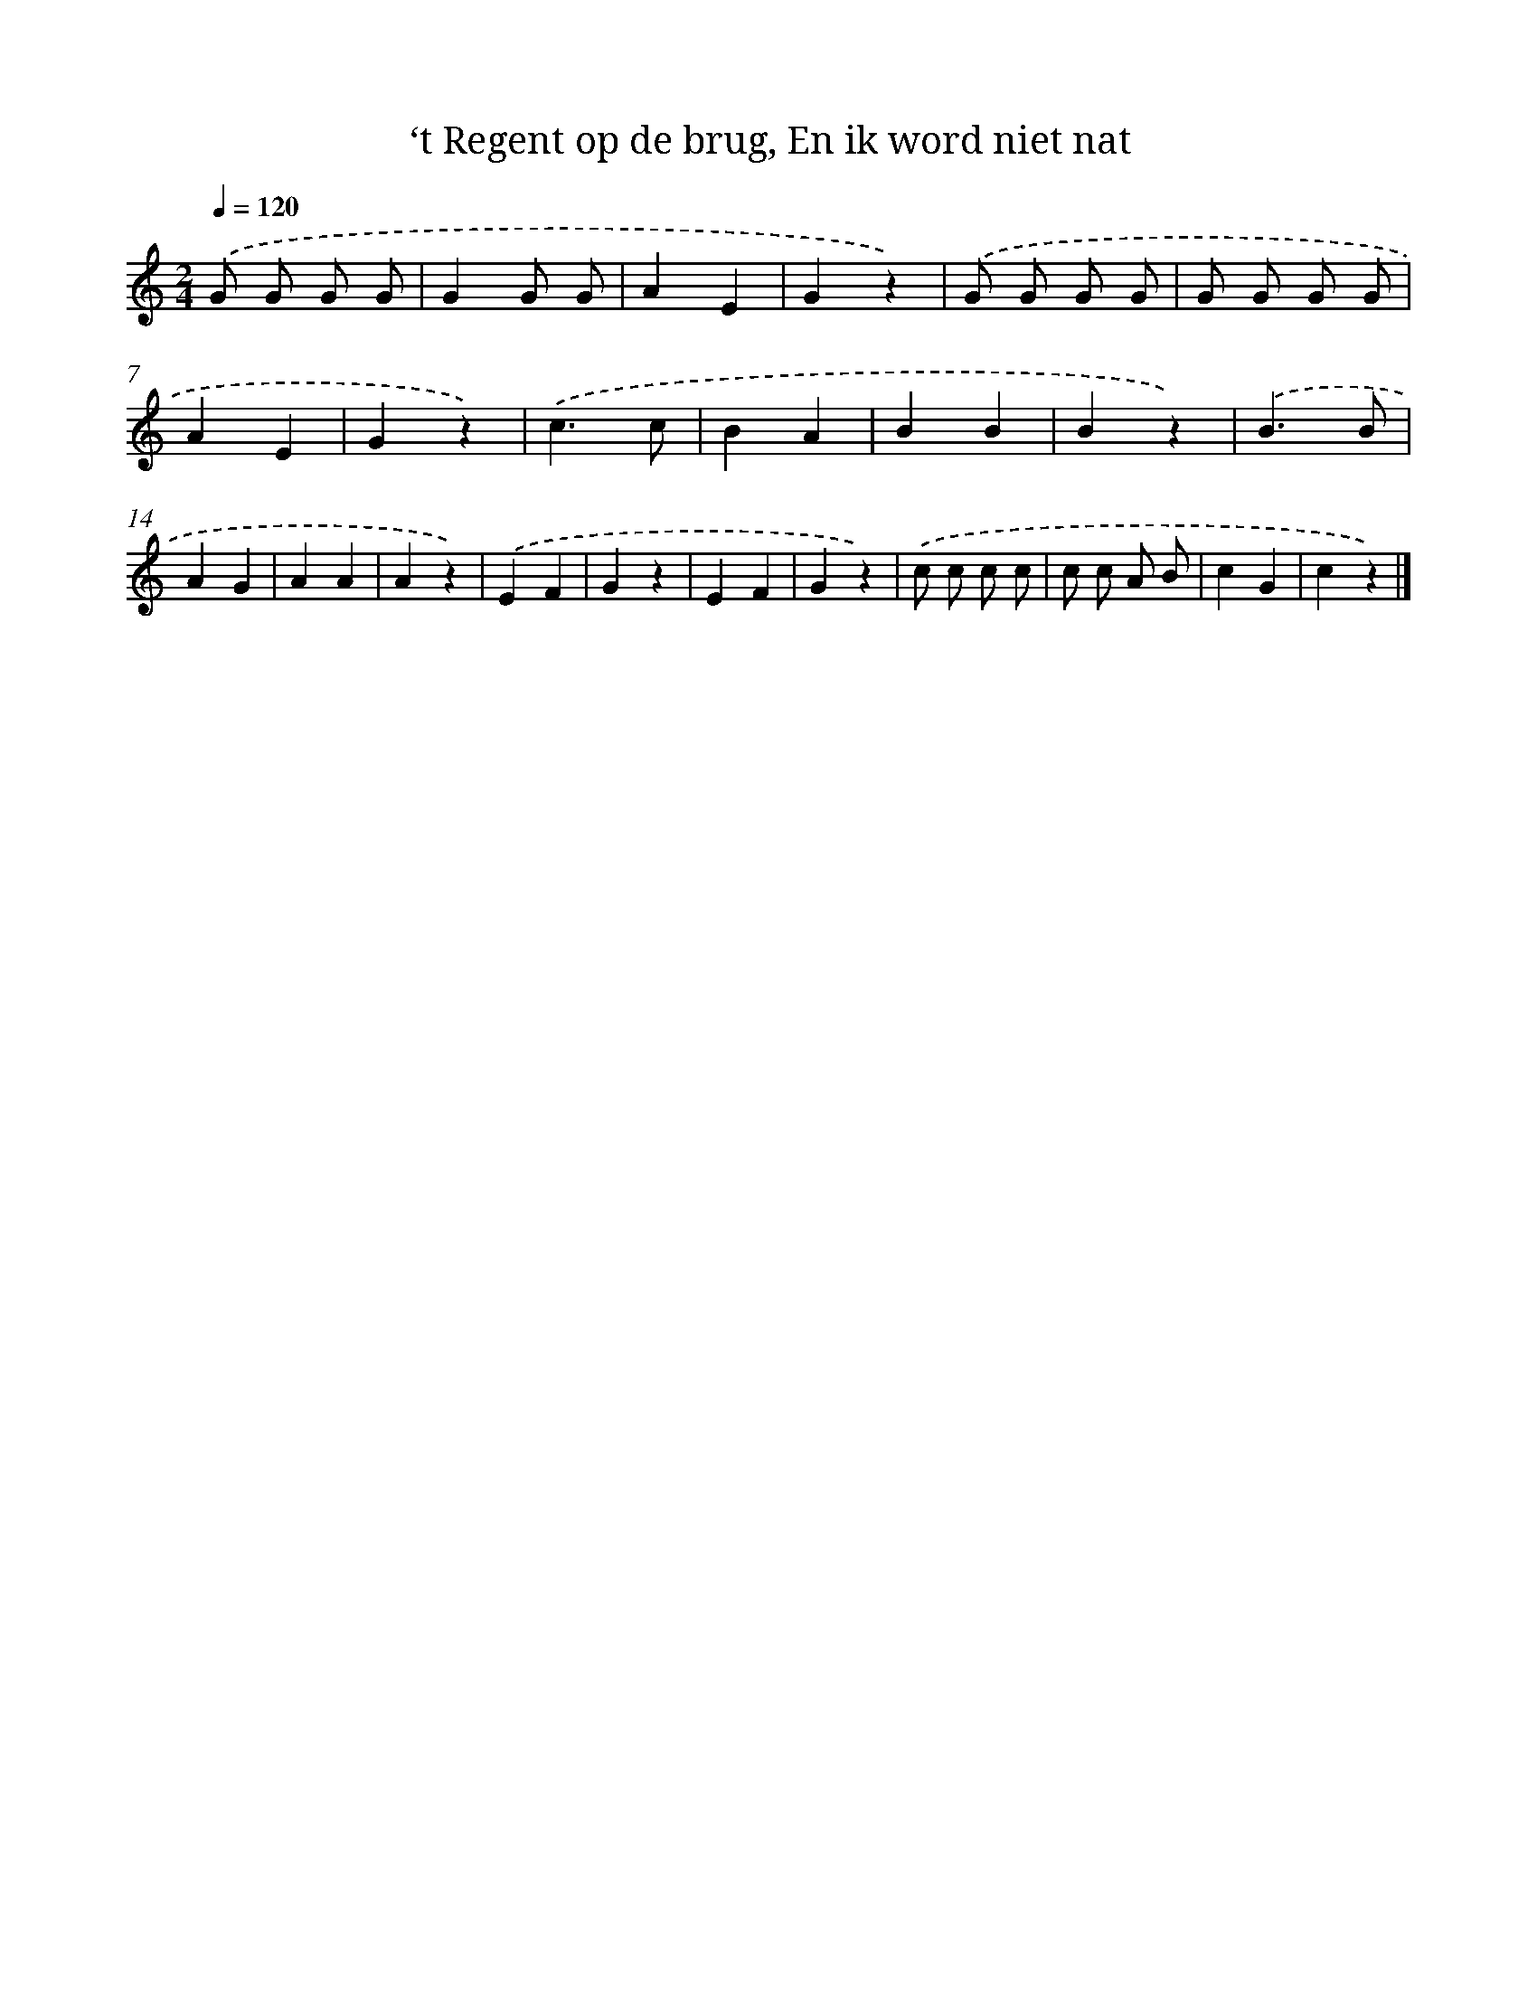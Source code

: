 X: 9940
T: ‘t Regent op de brug, En ik word niet nat
%%abc-version 2.0
%%abcx-abcm2ps-target-version 5.9.1 (29 Sep 2008)
%%abc-creator hum2abc beta
%%abcx-conversion-date 2018/11/01 14:37:01
%%humdrum-veritas 2121101223
%%humdrum-veritas-data 3558638076
%%continueall 1
%%barnumbers 0
L: 1/4
M: 2/4
Q: 1/4=120
K: C clef=treble
.('G/ G/ G/ G/ |
GG/ G/ |
AE |
Gz) |
.('G/ G/ G/ G/ |
G/ G/ G/ G/ |
AE |
Gz) |
.('c3/c/ |
BA |
BB |
Bz) |
.('B3/B/ |
AG |
AA |
Az) |
.('EF |
Gz |
EF |
Gz) |
.('c/ c/ c/ c/ |
c/ c/ A/ B/ |
cG |
cz) |]
